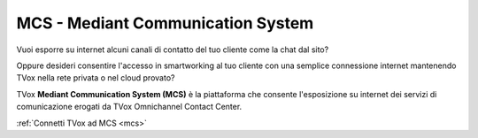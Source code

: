 ==================================
MCS - Mediant Communication System
==================================

.. :ref:`Vai alla sezione MCS per release TVox precedenti la 22 <mcs>`

Vuoi esporre su internet alcuni canali di contatto del tuo cliente come la chat dal sito?

Oppure desideri consentire l'accesso in smartworking al tuo cliente con una semplice connessione internet mantenendo TVox nella rete privata o nel cloud provato?

TVox **Mediant Communication System (MCS)** è la piattaforma che consente l'esposizione su internet dei servizi di comunicazione erogati da TVox Omnichannel Contact Center.

.. image:: /images/MCS/mcs_product.png
   :scale: 60%
   :align: center

:ref:`Connetti TVox ad MCS <mcs>`